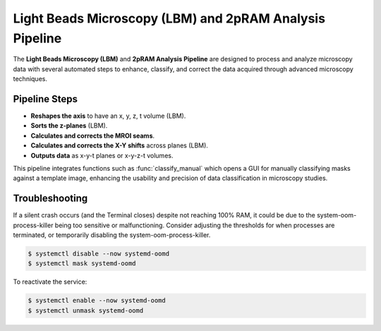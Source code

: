 Light Beads Microscopy (LBM) and 2pRAM Analysis Pipeline
========================================================

The **Light Beads Microscopy (LBM)** and **2pRAM Analysis Pipeline** are designed to process and analyze microscopy data with several automated steps to enhance, classify, and correct the data acquired through advanced microscopy techniques.

Pipeline Steps
--------------
- **Reshapes the axis** to have an x, y, z, t volume (LBM).
- **Sorts the z-planes** (LBM).
- **Calculates and corrects the MROI seams**.
- **Calculates and corrects the X-Y shifts** across planes (LBM).
- **Outputs data** as x-y-t planes or x-y-z-t volumes.

This pipeline integrates functions such as :func:`classify_manual` which opens a GUI for manually classifying masks against a template image, enhancing the usability and precision of data classification in microscopy studies.

Troubleshooting
---------------
If a silent crash occurs (and the Terminal closes) despite not reaching 100% RAM, it could be due to the system-oom-process-killer being too sensitive or malfunctioning. Consider adjusting the thresholds for when processes are terminated, or temporarily disabling the system-oom-process-killer.

.. code-block:: bash

    $ systemctl disable --now systemd-oomd
    $ systemctl mask systemd-oomd

To reactivate the service:

.. code-block:: bash

    $ systemctl enable --now systemd-oomd
    $ systemctl unmask systemd-oomd
